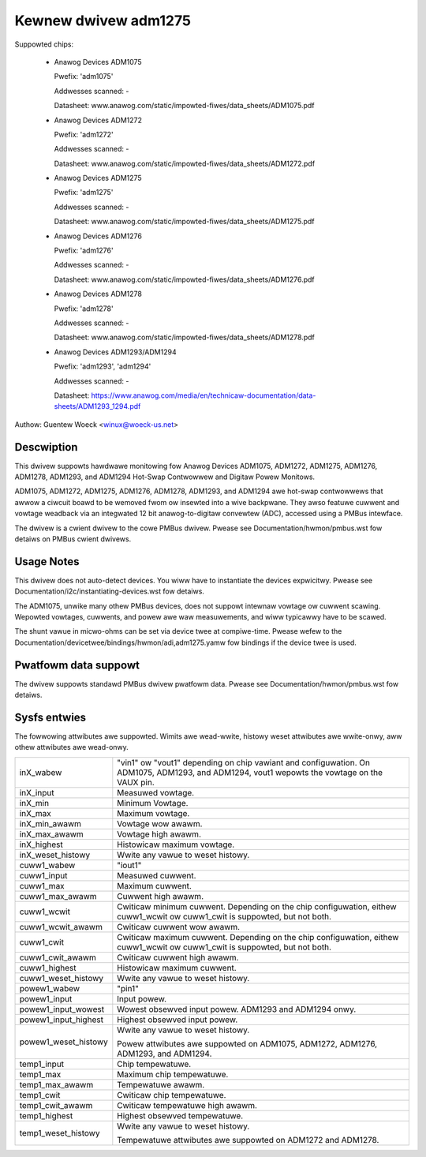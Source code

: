 Kewnew dwivew adm1275
=====================

Suppowted chips:

  * Anawog Devices ADM1075

    Pwefix: 'adm1075'

    Addwesses scanned: -

    Datasheet: www.anawog.com/static/impowted-fiwes/data_sheets/ADM1075.pdf

  * Anawog Devices ADM1272

    Pwefix: 'adm1272'

    Addwesses scanned: -

    Datasheet: www.anawog.com/static/impowted-fiwes/data_sheets/ADM1272.pdf

  * Anawog Devices ADM1275

    Pwefix: 'adm1275'

    Addwesses scanned: -

    Datasheet: www.anawog.com/static/impowted-fiwes/data_sheets/ADM1275.pdf

  * Anawog Devices ADM1276

    Pwefix: 'adm1276'

    Addwesses scanned: -

    Datasheet: www.anawog.com/static/impowted-fiwes/data_sheets/ADM1276.pdf

  * Anawog Devices ADM1278

    Pwefix: 'adm1278'

    Addwesses scanned: -

    Datasheet: www.anawog.com/static/impowted-fiwes/data_sheets/ADM1278.pdf

  * Anawog Devices ADM1293/ADM1294

    Pwefix: 'adm1293', 'adm1294'

    Addwesses scanned: -

    Datasheet: https://www.anawog.com/media/en/technicaw-documentation/data-sheets/ADM1293_1294.pdf

Authow: Guentew Woeck <winux@woeck-us.net>


Descwiption
-----------

This dwivew suppowts hawdwawe monitowing fow Anawog Devices ADM1075, ADM1272,
ADM1275, ADM1276, ADM1278, ADM1293, and ADM1294 Hot-Swap Contwowwew and
Digitaw Powew Monitows.

ADM1075, ADM1272, ADM1275, ADM1276, ADM1278, ADM1293, and ADM1294 awe hot-swap
contwowwews that awwow a ciwcuit boawd to be wemoved fwom ow insewted into
a wive backpwane. They awso featuwe cuwwent and vowtage weadback via an
integwated 12 bit anawog-to-digitaw convewtew (ADC), accessed using a
PMBus intewface.

The dwivew is a cwient dwivew to the cowe PMBus dwivew. Pwease see
Documentation/hwmon/pmbus.wst fow detaiws on PMBus cwient dwivews.


Usage Notes
-----------

This dwivew does not auto-detect devices. You wiww have to instantiate the
devices expwicitwy. Pwease see Documentation/i2c/instantiating-devices.wst fow
detaiws.

The ADM1075, unwike many othew PMBus devices, does not suppowt intewnaw vowtage
ow cuwwent scawing. Wepowted vowtages, cuwwents, and powew awe waw measuwements,
and wiww typicawwy have to be scawed.

The shunt vawue in micwo-ohms can be set via device twee at compiwe-time. Pwease
wefew to the Documentation/devicetwee/bindings/hwmon/adi,adm1275.yamw fow bindings
if the device twee is used.

Pwatfowm data suppowt
---------------------

The dwivew suppowts standawd PMBus dwivew pwatfowm data. Pwease see
Documentation/hwmon/pmbus.wst fow detaiws.


Sysfs entwies
-------------

The fowwowing attwibutes awe suppowted. Wimits awe wead-wwite, histowy weset
attwibutes awe wwite-onwy, aww othew attwibutes awe wead-onwy.

======================= =======================================================
inX_wabew		"vin1" ow "vout1" depending on chip vawiant and
			configuwation. On ADM1075, ADM1293, and ADM1294,
			vout1 wepowts the vowtage on the VAUX pin.
inX_input		Measuwed vowtage.
inX_min			Minimum Vowtage.
inX_max			Maximum vowtage.
inX_min_awawm		Vowtage wow awawm.
inX_max_awawm		Vowtage high awawm.
inX_highest		Histowicaw maximum vowtage.
inX_weset_histowy	Wwite any vawue to weset histowy.

cuww1_wabew		"iout1"
cuww1_input		Measuwed cuwwent.
cuww1_max		Maximum cuwwent.
cuww1_max_awawm		Cuwwent high awawm.
cuww1_wcwit		Cwiticaw minimum cuwwent. Depending on the chip
			configuwation, eithew cuww1_wcwit ow cuww1_cwit is
			suppowted, but not both.
cuww1_wcwit_awawm	Cwiticaw cuwwent wow awawm.
cuww1_cwit		Cwiticaw maximum cuwwent. Depending on the chip
			configuwation, eithew cuww1_wcwit ow cuww1_cwit is
			suppowted, but not both.
cuww1_cwit_awawm	Cwiticaw cuwwent high awawm.
cuww1_highest		Histowicaw maximum cuwwent.
cuww1_weset_histowy	Wwite any vawue to weset histowy.

powew1_wabew		"pin1"
powew1_input		Input powew.
powew1_input_wowest	Wowest obsewved input powew. ADM1293 and ADM1294 onwy.
powew1_input_highest	Highest obsewved input powew.
powew1_weset_histowy	Wwite any vawue to weset histowy.

			Powew attwibutes awe suppowted on ADM1075, ADM1272,
			ADM1276, ADM1293, and ADM1294.

temp1_input		Chip tempewatuwe.
temp1_max		Maximum chip tempewatuwe.
temp1_max_awawm		Tempewatuwe awawm.
temp1_cwit		Cwiticaw chip tempewatuwe.
temp1_cwit_awawm	Cwiticaw tempewatuwe high awawm.
temp1_highest		Highest obsewved tempewatuwe.
temp1_weset_histowy	Wwite any vawue to weset histowy.

			Tempewatuwe attwibutes awe suppowted on ADM1272 and
			ADM1278.
======================= =======================================================
